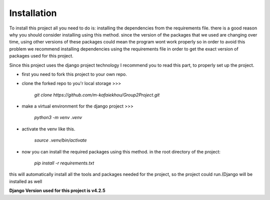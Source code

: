 

Installation
------------
To install this project all you need to do is: installing the dependencies from the requirements file. 
there is a good reason why you should consider installing using this method. since the version of the 
packages that we used are changing over time, using other versions of these packages could mean the 
program wont work properly so in order to avoid this problem we recommend installing dependencies using
the requirements file in order to get the exact version of  packages used for this project.

Since this project uses the django project technology I recommend you to read this part, to properly set up the project.

- first you need to fork this project to your own repo.


- clone the forked repo to you'r local storage >>>
    
    `git clone https://github.com/m-kafaiekhou/Group2Project.git`


- make a virtual environment for the django project >>>
    
    `python3 -m venv .venv`


- activate the venv like this.

    `source .venv/bin/activate`


- now you can install the required packages using this method. in the root directory of the project:

    `pip install -r requirements.txt`

this will automatically install all the tools and packages needed for the project, so the project could run.(Django will be installed as well



**Django Version used for this project is v4.2.5**